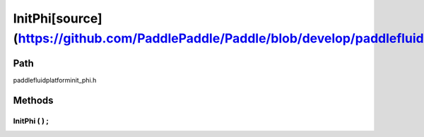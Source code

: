 .. _en_api_InitPhi:

InitPhi[source](https://github.com/PaddlePaddle/Paddle/blob/develop/paddle\fluid\platform\init_phi.h)
-------------------------------

.. cpp:class:: InitPhi


Path
:::::::::::::::::::::
paddle\fluid\platform\init_phi.h

Methods
:::::::::::::::::::::

InitPhi ( ) ;
'''''''''''



